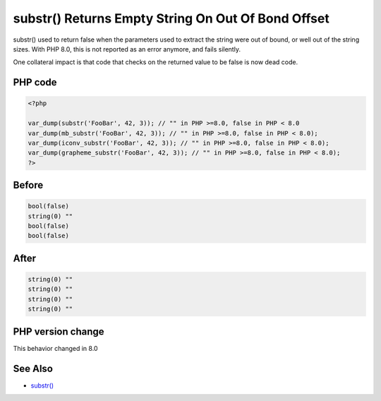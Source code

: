 .. _`substr()-returns-empty-string-on-out-of-bond-offset`:

substr() Returns Empty String On Out Of Bond Offset
===================================================
substr() used to return false when the parameters used to extract the string were out of bound, or well out of the string sizes. With PHP 8.0, this is not reported as an error anymore, and fails silently.



One collateral impact is that code that checks on the returned value to be false is now dead code.

PHP code
________
.. code-block:: php

   <?php
   
   var_dump(substr('FooBar', 42, 3)); // "" in PHP >=8.0, false in PHP < 8.0
   var_dump(mb_substr('FooBar', 42, 3)); // "" in PHP >=8.0, false in PHP < 8.0);
   var_dump(iconv_substr('FooBar', 42, 3)); // "" in PHP >=8.0, false in PHP < 8.0);
   var_dump(grapheme_substr('FooBar', 42, 3)); // "" in PHP >=8.0, false in PHP < 8.0);
   ?>

Before
______
.. code-block:: output

   bool(false)
   string(0) "" 
   bool(false)
   bool(false)
   

After
______
.. code-block:: output

   string(0) "" 
   string(0) "" 
   string(0) "" 
   string(0) "" 
   


PHP version change
__________________
This behavior changed in 8.0


See Also
________

* `substr() <https://www.php.net/substr>`_


